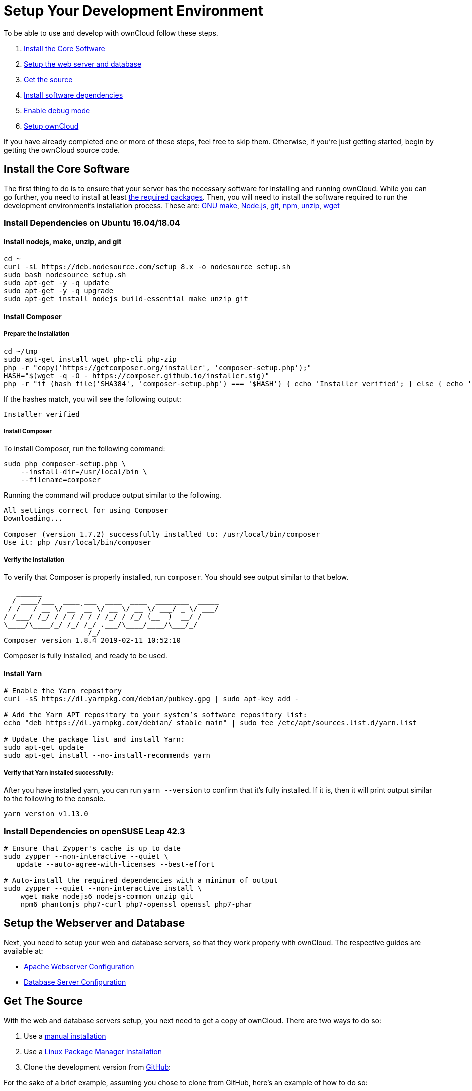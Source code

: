 = Setup Your Development Environment

To be able to use and develop with ownCloud follow these steps.

1.  xref:install-the-core-software[Install the Core Software]
2.  xref:install-dependencies-on-opensuse-leap-42.3[Setup the web server and database]
3.  xref:setup-the-webserver-and-database[Get the source]
4.  xref:set-user-group-and-permissions[Install software dependencies]
5.  xref:enable-debug-mode[Enable debug mode]
6.  xref:setup-owncloud[Setup ownCloud]

If you have already completed one or more of these steps, feel free to
skip them. Otherwise, if you’re just getting started, begin by getting
the ownCloud source code.

[[install-the-core-software]]
== Install the Core Software

The first thing to do is to ensure that your server has the necessary software for installing and running ownCloud.
While you can go further, you need to install at least
xref:admin_manual:installation/manual_installation.adoc#install-the-required-packages[the required packages].
Then, you will need to install the software required to run the development environment's installation process.
These are: https://www.gnu.org/software/make/[GNU make], https://nodejs.org[Node.js], https://git-scm.com/[git], https://www.npmjs.com/[npm], https://linux.die.net/man/1/unzip[unzip], https://www.gnu.org/software/wget/[wget]

[[install-dependencies-on-ubuntu-16.04]]
=== Install Dependencies on Ubuntu 16.04/18.04

==== Install nodejs, make, unzip, and git

[source,console]
....
cd ~
curl -sL https://deb.nodesource.com/setup_8.x -o nodesource_setup.sh
sudo bash nodesource_setup.sh
sudo apt-get -y -q update
sudo apt-get -y -q upgrade
sudo apt-get install nodejs build-essential make unzip git
....

==== Install Composer

===== Prepare the Installation

[source,console]
....
cd ~/tmp
sudo apt-get install wget php-cli php-zip
php -r "copy('https://getcomposer.org/installer', 'composer-setup.php');"
HASH="$(wget -q -O - https://composer.github.io/installer.sig)"
php -r "if (hash_file('SHA384', 'composer-setup.php') === '$HASH') { echo 'Installer verified'; } else { echo 'Installer corrupt'; unlink('composer-setup.php'); } echo PHP_EOL;"
....

If the hashes match, you will see the following output:

....
Installer verified
....

===== Install Composer

To install Composer, run the following command:

[source,console]
....
sudo php composer-setup.php \
    --install-dir=/usr/local/bin \
    --filename=composer
....

Running the command will produce output similar to the following.

....
All settings correct for using Composer
Downloading...

Composer (version 1.7.2) successfully installed to: /usr/local/bin/composer
Use it: php /usr/local/bin/composer
....

===== Verify the Installation

To verify that Composer is properly installed, run `composer`. 
You should see output similar to that below.

[source,console]
....
   ______
  / ____/___  ____ ___  ____  ____  ________  _____
 / /   / __ \/ __ `__ \/ __ \/ __ \/ ___/ _ \/ ___/
/ /___/ /_/ / / / / / / /_/ / /_/ (__  )  __/ /
\____/\____/_/ /_/ /_/ .___/\____/____/\___/_/
                    /_/
Composer version 1.8.4 2019-02-11 10:52:10
....

Composer is fully installed, and ready to be used.

==== Install Yarn


[source,console]
....
# Enable the Yarn repository
curl -sS https://dl.yarnpkg.com/debian/pubkey.gpg | sudo apt-key add -

# Add the Yarn APT repository to your system’s software repository list:
echo "deb https://dl.yarnpkg.com/debian/ stable main" | sudo tee /etc/apt/sources.list.d/yarn.list

# Update the package list and install Yarn:
sudo apt-get update
sudo apt-get install --no-install-recommends yarn
....

===== Verify that Yarn installed successfully:

After you have installed yarn, you can run `yarn --version` to confirm that it’s fully installed. 
If it is, then it will print output similar to the following to the console.

....
yarn version v1.13.0
....

[[install-dependencies-on-opensuse-leap-42.3]]
=== Install Dependencies on openSUSE Leap 42.3

....
# Ensure that Zypper's cache is up to date
sudo zypper --non-interactive --quiet \
   update --auto-agree-with-licenses --best-effort

# Auto-install the required dependencies with a minimum of output
sudo zypper --quiet --non-interactive install \
    wget make nodejs6 nodejs-common unzip git
    npm6 phantomjs php7-curl php7-openssl openssl php7-phar
....

[[setup-the-webserver-and-database]]
== Setup the Webserver and Database

Next, you need to setup your web and database servers, so that they work
properly with ownCloud. The respective guides are available at:

* xref:admin_manual:installation/manual_installation.adoc#apache-configuration-label[Apache Webserver Configuration]
* xref:admin_manual:configuration/database/linux_database_configuration.adoc[Database Server Configuration]

[[get-the-source]]
== Get The Source

With the web and database servers setup, you next need to get a copy of
ownCloud. There are two ways to do so:

1.  Use a xref:admin_manual:installation/manual_installation.adoc#manual-installation-on-linux[manual installation]
2.  Use a xref:admin_manual:installation/linux_installation.adoc[Linux Package Manager Installation]
3.  Clone the development version from https://github.com/owncloud[GitHub]:

For the sake of a brief example, assuming you chose to clone from
GitHub, here’s an example of how to do so:

....
# Assuming that /var/www/html is the webserver's document root
git clone https://github.com/owncloud/core.git /var/www/html/core
....

*What is the Web Server’s Root Directory?*

The quickest way to find out is by using the `ls` command, for example:
`ls -lah /var/wwww`. Depending on your Linux distribution, it’s likely
to be one of `/var/www`, `/var/www/html`, or `/srv/http`.

[[set-user-group-and-permissions]]
=== Set User, Group, and Permissions

You now need to make sure that the web server user (and optionally the
web server’s group) have read/write access to the directory where you
installed ownCloud: The following commands assume that `/var/www` is the
web server’s directory and that `www-data` is the web server user and
group. The following commands will do this:

....
# Set the user and group to the webserver user and group
sudo chown -R www-data:www-data /var/www/html/core/

# Set read/write permissions on the directory
sudo chmod o+rw /var/www/html/core/
....

*What is the Web Server’s User and Group?*

There are a few ways to identify the user and group the webserver is
running as. Likely the easiest are `grep` and `ps`. Here’s an example of
using both (which assumes that the distribution is Ubuntu 16.04).

....
# Find the user defined in Apache's configuration files
grep -r 'APACHE_RUN_USER' /etc/apache2/

# Find the user that's running Apache.
ps -aux | grep apache2
....

Depending on your distribution, it will likely be one of `http`, `www-data`, `apache`, or `wwwrun`.


[[install-software-dependencies]]
== Install Software Dependencies

With the ownCloud source
xref:admin_manual:installation/manual_installation.adoc#configure-apache-web-server[available to your webserver],
next install ownCloud’s dependencies by running
https://www.gnu.org/software/make/[Make], from the directory where
ownCloud’s located. Here’s an example of how to do so:

[source,console]
----
# Assuming that the ownCloud source is located in `/var/www/html/core`
cd /var/www/html/core && make
----

By default, running `make` will install the required dependencies for
both PHP and JavaScript. However, there are other options that it
supports, which you can see in the table below, which are useful for a
variety of tasks.

[cols=",",options="header",]
|===
| Target     | Description
| make       | Pulls in both Composer and Bower dependencies
| make clean | Cleans up dependencies. This is useful for starting over or when switching to older branches
| make dist  | Builds a minimal owncloud-core tarball with only core apps in build/dist/core, stripped
of unwanted files
| make docs  | Builds the JavaScript documentation using http://usejsdoc.org[JSDoc]
| make test  | Runs all of the test targets
| make test-external | Runs one of the external storage tests, and is configurable through make variables
| make test-js  | Runs the Javascript unit tests, replacing ./autotest-js.sh
| make test-php | Runs the PHPUnit tests with SQLite as the data source. +
This replaces ./autotest.sh sqlite and is configurable through make variables
|===

[[enable-debug-mode]]
== Enable Debug Mode

Now that ownCloud’s available to your web server and the dependencies
are installed, we strongly encourage you to disable JavaScript and CSS
caching during development. This is so that when changes are made,
they’re immediately visible, not at some later stage when the respective
caches expire. To do so, enable debug mode by setting `debug` to `true`
in config/config.php, as in the example below.

[source,php]
----
<?php

$CONFIG = [
    'debug' => true,
    ... configuration goes here ...
];
----

Do not enable this for production! This can create security problems and
is only meant for debugging and development!

[[setup-owncloud]]
== Setup ownCloud

With all that done, you’re now ready to use either
xref:admin_manual:installation/installation_wizard.adoc[the installation wizard] or
xref:admin_manual:installation/command_line_installation.adoc[command line installer]
to finish setting up ownCloud.
